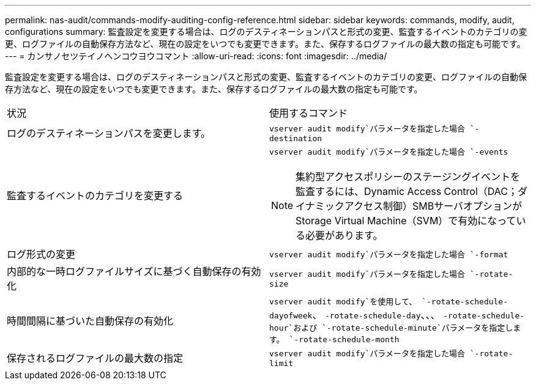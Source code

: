 ---
permalink: nas-audit/commands-modify-auditing-config-reference.html 
sidebar: sidebar 
keywords: commands, modify, audit, configurations 
summary: 監査設定を変更する場合は、ログのデスティネーションパスと形式の変更、監査するイベントのカテゴリの変更、ログファイルの自動保存方法など、現在の設定をいつでも変更できます。また、保存するログファイルの最大数の指定も可能です。 
---
= カンサノセツテイノヘンコウヨウコマント
:allow-uri-read: 
:icons: font
:imagesdir: ../media/


[role="lead"]
監査設定を変更する場合は、ログのデスティネーションパスと形式の変更、監査するイベントのカテゴリの変更、ログファイルの自動保存方法など、現在の設定をいつでも変更できます。また、保存するログファイルの最大数の指定も可能です。

[cols=""30"]
|===


| 状況 | 使用するコマンド 


 a| 
ログのデスティネーションパスを変更します。
 a| 
`vserver audit modify`パラメータを指定した場合 `-destination`



 a| 
監査するイベントのカテゴリを変更する
 a| 
`vserver audit modify`パラメータを指定した場合 `-events`


NOTE: 集約型アクセスポリシーのステージングイベントを監査するには、Dynamic Access Control（DAC；ダイナミックアクセス制御）SMBサーバオプションがStorage Virtual Machine（SVM）で有効になっている必要があります。



 a| 
ログ形式の変更
 a| 
`vserver audit modify`パラメータを指定した場合 `-format`



 a| 
内部的な一時ログファイルサイズに基づく自動保存の有効化
 a| 
`vserver audit modify`パラメータを指定した場合 `-rotate-size`



 a| 
時間間隔に基づいた自動保存の有効化
 a| 
`vserver audit modify`を使用して、 `-rotate-schedule-dayofweek`、 `-rotate-schedule-day`、、、 `-rotate-schedule-hour`および `-rotate-schedule-minute`パラメータを指定します。 `-rotate-schedule-month`



 a| 
保存されるログファイルの最大数の指定
 a| 
`vserver audit modify`パラメータを指定した場合 `-rotate-limit`

|===
